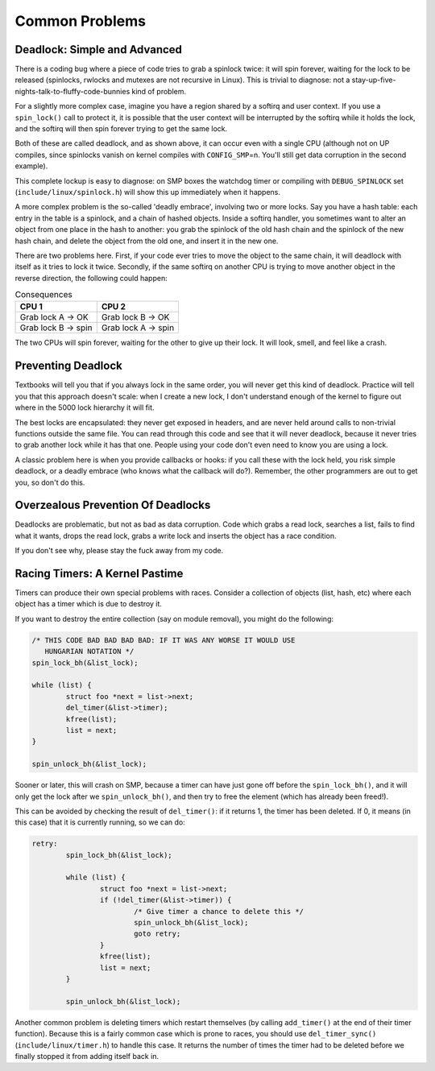 
.. _common-problems:

===============
Common Problems
===============


.. _deadlock:

Deadlock: Simple and Advanced
=============================

There is a coding bug where a piece of code tries to grab a spinlock twice: it will spin forever, waiting for the lock to be released (spinlocks, rwlocks and mutexes are not
recursive in Linux). This is trivial to diagnose: not a stay-up-five-nights-talk-to-fluffy-code-bunnies kind of problem.

For a slightly more complex case, imagine you have a region shared by a softirq and user context. If you use a ``spin_lock()`` call to protect it, it is possible that the user
context will be interrupted by the softirq while it holds the lock, and the softirq will then spin forever trying to get the same lock.

Both of these are called deadlock, and as shown above, it can occur even with a single CPU (although not on UP compiles, since spinlocks vanish on kernel compiles with
``CONFIG_SMP``\ =n. You'll still get data corruption in the second example).

This complete lockup is easy to diagnose: on SMP boxes the watchdog timer or compiling with ``DEBUG_SPINLOCK`` set (``include/linux/spinlock.h``) will show this up immediately when
it happens.

A more complex problem is the so-called 'deadly embrace', involving two or more locks. Say you have a hash table: each entry in the table is a spinlock, and a chain of hashed
objects. Inside a softirq handler, you sometimes want to alter an object from one place in the hash to another: you grab the spinlock of the old hash chain and the spinlock of the
new hash chain, and delete the object from the old one, and insert it in the new one.

There are two problems here. First, if your code ever tries to move the object to the same chain, it will deadlock with itself as it tries to lock it twice. Secondly, if the same
softirq on another CPU is trying to move another object in the reverse direction, the following could happen:



.. table:: Consequences

    +--------------------------------------------------------------------------------------------+--------------------------------------------------------------------------------------------+
    | CPU 1                                                                                      | CPU 2                                                                                      |
    +============================================================================================+============================================================================================+
    | Grab lock A -> OK                                                                          | Grab lock B -> OK                                                                          |
    +--------------------------------------------------------------------------------------------+--------------------------------------------------------------------------------------------+
    | Grab lock B -> spin                                                                        | Grab lock A -> spin                                                                        |
    +--------------------------------------------------------------------------------------------+--------------------------------------------------------------------------------------------+


The two CPUs will spin forever, waiting for the other to give up their lock. It will look, smell, and feel like a crash.


.. _techs-deadlock-prevent:

Preventing Deadlock
===================

Textbooks will tell you that if you always lock in the same order, you will never get this kind of deadlock. Practice will tell you that this approach doesn't scale: when I create
a new lock, I don't understand enough of the kernel to figure out where in the 5000 lock hierarchy it will fit.

The best locks are encapsulated: they never get exposed in headers, and are never held around calls to non-trivial functions outside the same file. You can read through this code
and see that it will never deadlock, because it never tries to grab another lock while it has that one. People using your code don't even need to know you are using a lock.

A classic problem here is when you provide callbacks or hooks: if you call these with the lock held, you risk simple deadlock, or a deadly embrace (who knows what the callback will
do?). Remember, the other programmers are out to get you, so don't do this.


.. _techs-deadlock-overprevent:

Overzealous Prevention Of Deadlocks
===================================

Deadlocks are problematic, but not as bad as data corruption. Code which grabs a read lock, searches a list, fails to find what it wants, drops the read lock, grabs a write lock
and inserts the object has a race condition.

If you don't see why, please stay the fuck away from my code.


.. _racing-timers:

Racing Timers: A Kernel Pastime
===============================

Timers can produce their own special problems with races. Consider a collection of objects (list, hash, etc) where each object has a timer which is due to destroy it.

If you want to destroy the entire collection (say on module removal), you might do the following:


.. code-block:: c

            /* THIS CODE BAD BAD BAD BAD: IF IT WAS ANY WORSE IT WOULD USE
               HUNGARIAN NOTATION */
            spin_lock_bh(&list_lock);

            while (list) {
                    struct foo *next = list->next;
                    del_timer(&list->timer);
                    kfree(list);
                    list = next;
            }

            spin_unlock_bh(&list_lock);

Sooner or later, this will crash on SMP, because a timer can have just gone off before the ``spin_lock_bh()``, and it will only get the lock after we ``spin_unlock_bh()``, and then
try to free the element (which has already been freed!).

This can be avoided by checking the result of ``del_timer()``: if it returns 1, the timer has been deleted. If 0, it means (in this case) that it is currently running, so we can
do:


.. code-block:: c

            retry:
                    spin_lock_bh(&list_lock);

                    while (list) {
                            struct foo *next = list->next;
                            if (!del_timer(&list->timer)) {
                                    /* Give timer a chance to delete this */
                                    spin_unlock_bh(&list_lock);
                                    goto retry;
                            }
                            kfree(list);
                            list = next;
                    }

                    spin_unlock_bh(&list_lock);

Another common problem is deleting timers which restart themselves (by calling ``add_timer()`` at the end of their timer function). Because this is a fairly common case which is
prone to races, you should use ``del_timer_sync()`` (``include/linux/timer.h``) to handle this case. It returns the number of times the timer had to be deleted before we finally
stopped it from adding itself back in.
